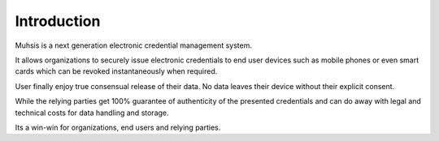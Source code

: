 Introduction
============
Muhsis is a next generation electronic credential management system.

It allows organizations to securely issue electronic credentials to end user devices such as mobile phones or even smart cards which can be revoked instantaneously when required.

User finally enjoy true consensual release of their data. No data leaves their device without their explicit consent.

While the relying parties get 100% guarantee of authenticity of the presented credentials and can do away with legal and technical costs for data handling and storage.

Its a win-win for organizations, end users and relying parties.